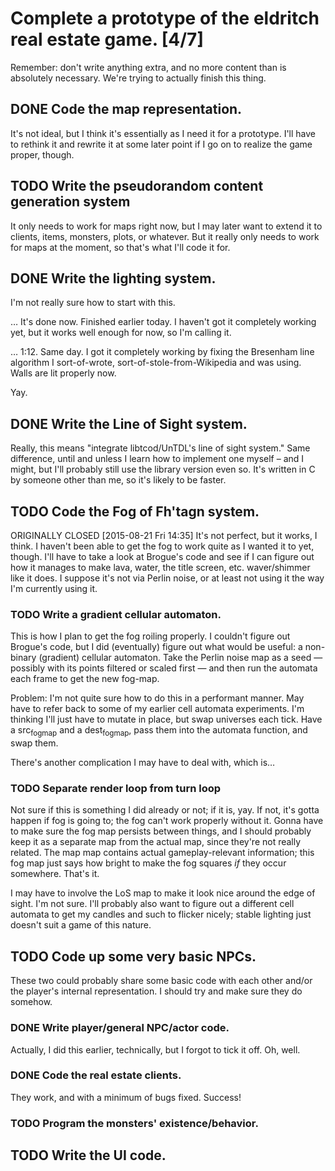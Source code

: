 * Complete a prototype of the eldritch real estate game. [4/7]
  Remember: don't write anything extra, and no more content than is absolutely
  necessary. We're trying to actually finish this thing.
** DONE Code the map representation.
   CLOSED: [2015-08-07 Fri 18:07]
   It's not ideal, but I think it's essentially as I need it for a prototype.
   I'll have to rethink it and rewrite it at some later point if I go on to
   realize the game proper, though.
** TODO Write the pseudorandom content generation system
   It only needs to work for maps right now, but I may later want to extend it to
   clients, items, monsters, plots, or whatever. But it really only needs to work
   for maps at the moment, so that's what I'll code it for.
** DONE Write the lighting system.
   CLOSED: [2015-08-20 Thu 23:28]
   I'm not really sure how to start with this.

   ... It's done now. Finished earlier today. I haven't got it completely
   working yet, but it works well enough for now, so I'm calling it.

   ... 1:12. Same day. I got it completely working by fixing the Bresenham line
   algorithm I sort-of-wrote, sort-of-stole-from-Wikipedia and was using. Walls
   are lit properly now. 

   Yay.
** DONE Write the Line of Sight system.
   CLOSED: [2015-08-21 Fri 14:35]
   Really, this means "integrate libtcod/UnTDL's line of sight system." Same
   difference, until and unless I learn how to implement one myself -- and I
   might, but I'll probably still use the library version even so. It's written
   in C by someone other than me, so it's likely to be faster.
** TODO Code the Fog of Fh'tagn system.
   ORIGINALLY CLOSED [2015-08-21 Fri 14:35]
   It's not perfect, but it works, I think. I haven't been able to get the fog
   to work quite as I wanted it to yet, though. I'll have to take a look at
   Brogue's code and see if I can figure out how it manages to make lava, water,
   the title screen, etc. waver/shimmer like it does. I suppose it's not via
   Perlin noise, or at least not using it the way I'm currently using it.
*** TODO Write a gradient cellular automaton.
    This is how I plan to get the fog roiling properly. I couldn't figure out
    Brogue's code, but I did (eventually) figure out what would be useful: a
    non-binary (gradient) cellular automaton. Take the Perlin noise map as a
    seed --- possibly with its points filtered or scaled first --- and then run
    the automata each frame to get the new fog-map. 

    Problem: I'm not quite sure how to do this in a performant manner. May have
    to refer back to some of my earlier cell automata experiments. I'm thinking
    I'll just have to mutate in place, but swap universes each tick. Have a
    src_fogmap and a dest_fogmap, pass them into the automata function, and swap
    them.

    There's another complication I may have to deal with, which is...
*** TODO Separate render loop from turn loop
    Not sure if this is something I did already or not; if it is, yay. If not,
    it's gotta happen if fog is going to; the fog can't work properly without
    it. Gonna have to make sure the fog map persists between things, and I
    should probably keep it as a separate map from the actual map, since they're
    not really related. The map map contains actual gameplay-relevant
    information; this fog map just says how bright to make the fog squares /if/
    they occur somewhere. That's it. 

    I may have to involve the LoS map to make it look nice around the edge of
    sight. I'm not sure. I'll probably also want to figure out a different cell
    automata to get my candles and such to flicker nicely; stable lighting just
    doesn't suit a game of this nature.
** TODO Code up some very basic NPCs.
   These two could probably share some basic code with each other and/or the
   player's internal representation.  I should try and make sure they do somehow.
*** DONE Write player/general NPC/actor code.
    CLOSED: [2015-08-07 Fri 18:06]
    Actually, I did this earlier, technically, but I forgot to tick it off. Oh,
    well.
*** DONE Code the real estate clients.
    CLOSED: [2015-08-07 Fri 18:06]
    They work, and with a minimum of bugs fixed. Success!
*** TODO Program the monsters' existence/behavior.
** TODO Write the UI code.
